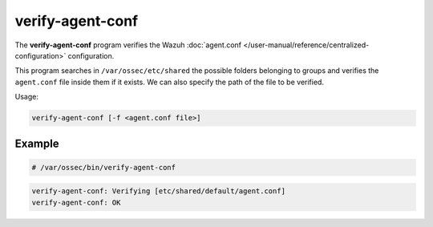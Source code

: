 .. Copyright (C) 2015, Wazuh, Inc.

.. meta::
  :description: The verify-agent-conf program verifies the Wazuh agent.conf configuration. Learn more about it in this section of the Wazuh documentation.

verify-agent-conf
=================

The **verify-agent-conf** program verifies the Wazuh :doc:`agent.conf </user-manual/reference/centralized-configuration>` configuration.

This program searches in ``/var/ossec/etc/shared`` the possible folders belonging to groups and verifies the ``agent.conf`` file
inside them if it exists. We can also specify the path of the file to be verified.

Usage:

.. code-block:: console

      verify-agent-conf [-f <agent.conf file>]

Example
-------

.. code-block:: console

   # /var/ossec/bin/verify-agent-conf

.. code-block:: none
   :class: output

   verify-agent-conf: Verifying [etc/shared/default/agent.conf]
   verify-agent-conf: OK
